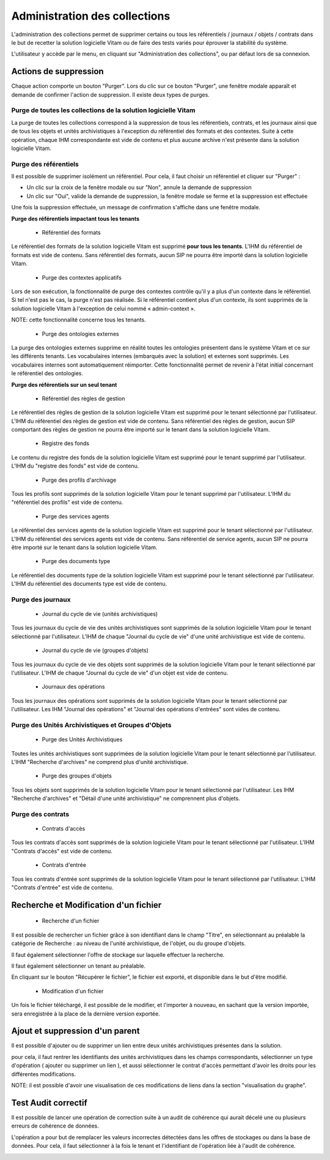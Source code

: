 Administration des collections
##############################

L'administration des collections permet de supprimer certains ou tous les référentiels / journaux / objets / contrats dans le but de recetter la solution logicielle Vitam ou de faire des tests variés pour éprouver la stabilité du système.

L'utilisateur y accède par le menu, en cliquant sur "Administration des collections", ou par défaut lors de sa connexion.

.. image:: images/RECETTE_admin_collections.png

Actions de suppression
=======================

Chaque action comporte un bouton "Purger".
Lors du clic sur ce bouton "Purger", une fenêtre modale apparaît et demande de confirmer l'action de suppression.
Il existe deux types de purges.


Purge de toutes les collections de la solution logicielle Vitam
---------------------------------------------------------------

La purge de toutes les collections correspond à la suppression de tous les référentiels, contrats, et les journaux ainsi que de tous les objets et unités archivistiques à l'exception du référentiel des formats et des contextes.
Suite à cette opération, chaque IHM correspondante est vide de contenu et plus aucune archive n'est présente dans la solution logicielle Vitam.

Purge des référentiels
----------------------

Il est possible de supprimer isolément un référentiel. Pour cela, il faut choisir un référentiel et cliquer sur "Purger" :

* Un clic sur la croix de la fenêtre modale ou sur "Non", annule la demande de suppression
* Un clic sur "Oui", valide la demande de suppression, la fenêtre modale se ferme et la suppression est effectuée


.. image:: images/administration_purge_pop_up.png


Une fois la suppression effectuée, un message de confirmation s'affiche dans une fenêtre modale.



.. image:: images/administration_purge_pop_up_ok.png



**Purge des référentiels impactant tous les tenants**

 - Référentiel des formats

Le référentiel des formats de la solution logicielle Vitam est supprimé **pour tous les tenants**. L'IHM du référentiel de formats est vide de contenu. Sans référentiel des formats, aucun SIP ne pourra être importé dans la solution logicielle Vitam.

 - Purge des contextes applicatifs 

Lors de son exécution, la fonctionnalité de purge des contextes contrôle qu'il y a plus d'un contexte dans le référentiel. Si tel n'est pas le cas, la purge n'est pas réalisée. Si le référentiel contient plus d'un contexte, ils sont supprimés de la solution logicielle Vitam à l'exception de celui nommé « admin-context ». 

NOTE: cette fonctionnalité concerne tous les tenants.

 - Purge des ontologies externes 

La purge des ontologies externes supprime en réalité toutes les ontologies présentent dans le système Vitam et ce sur les différents tenants. Les vocabulaires internes (embarqués avec la solution) et externes sont supprimés. Les vocabulaires internes sont automatiquement réimporter. Cette fonctionnalité permet de revenir à l'état initial concernant le référentiel des ontologies. 


**Purge des référentiels sur un seul tenant**


 - Référentiel des règles de gestion

Le référentiel des règles de gestion de la solution logicielle Vitam est supprimé pour le tenant sélectionné par l'utilisateur. L'IHM du référentiel des règles de gestion est vide de contenu. Sans référentiel des règles de gestion, aucun SIP comportant des règles de gestion ne pourra être importé sur le tenant dans la solution logicielle Vitam.

 - Registre des fonds

Le contenu du registre des fonds de la solution logicielle Vitam est supprimé pour le tenant supprimé par l'utilisateur. L'IHM du "registre des fonds" est vide de contenu.

 - Purge des profils d'archivage 

Tous les profils sont supprimés de la solution logicielle Vitam pour le tenant supprimé par l'utilisateur. L'IHM du "référentiel des profils" est vide de contenu.

 
 - Purge des services agents

Le référentiel des services agents de la solution logicielle Vitam est supprimé pour le tenant sélectionné par l'utilisateur. L'IHM du référentiel des services agents est vide de contenu. Sans référentiel de service agents, aucun SIP ne pourra être importé sur le tenant dans la solution logicielle Vitam.

 - Purge des documents type 

Le référentiel des documents type de la solution logicielle Vitam est supprimé pour le tenant sélectionné par l'utilisateur. L'IHM du référentiel des documents type est vide de contenu.


Purge des journaux
------------------

 * Journal du cycle de vie (unités archivistiques)

Tous les journaux du cycle de vie des unités archivistiques sont supprimés de la solution logicielle Vitam pour le tenant sélectionné par l'utilisateur. L'IHM de chaque "Journal du cycle de vie" d'une unité archivistique est vide de contenu.


 * Journal du cycle de vie (groupes d'objets)

Tous les journaux du cycle de vie des objets sont supprimés de la solution logicielle Vitam pour le tenant sélectionné par l'utilisateur. L'IHM de chaque "Journal du cycle de vie" d'un objet est vide de contenu.


 * Journaux des opérations

Tous les journaux des opérations sont supprimés de la solution logicielle Vitam pour le tenant sélectionné par l'utilisateur. Les IHM "Journal des opérations" et "Journal des opérations d'entrées" sont vides de contenu.

Purge des Unités Archivistiques et Groupes d'Objets
---------------------------------------------------

 * Purge des Unités Archivistiques

Toutes les unités archivistiques sont supprimées de la solution logicielle Vitam pour le tenant sélectionné par l'utilisateur. L'IHM "Recherche d'archives" ne comprend plus d'unité archivistique.

 * Purge des groupes d'objets 

Tous les objets sont supprimés de la solution logicielle Vitam pour le tenant sélectionné par l'utilisateur. Les IHM "Recherche d'archives" et "Détail d'une unité archivistique" ne comprennent plus d'objets.

Purge des contrats
------------------

 * Contrats d'accès

Tous les contrats d'accès sont supprimés de la solution logicielle Vitam pour le tenant sélectionné par l'utilisateur. L'IHM "Contrats d'accès" est vide de contenu.

 * Contrats d'entrée

Tous les contrats d'entrée sont supprimés de la solution logicielle Vitam pour le tenant sélectionné par l'utilisateur. L'IHM "Contrats d'entrée" est vide de contenu.


Recherche et Modification d'un fichier 
======================================

 * Recherche d'un fichier

Il est possible de rechercher un fichier grâce à son identifiant dans le champ "Titre", en sélectionnant au préalable la catégorie de Recherche : au niveau de l'unité archivistique, de l'objet, ou du groupe d'objets. 

Il faut également sélectionner l'offre de stockage sur laquelle effectuer la recherche.

Il faut également sélectionner un tenant au préalable. 

En cliquant sur le bouton "Récupérer le fichier", le fichier est exporté, et disponible dans le but d'être modifié. 


 * Modification d'un fichier

Un fois le fichier téléchargé, il est possible de le modifier, et l'importer à nouveau, en sachant que la version importée, sera enregistrée à la place de la dernière version exportée. 


.. image:: images/administration_modification_fichier.png


Ajout et suppression d'un parent
================================

Il est possible d'ajouter ou de supprimer un lien entre deux unités archivistiques présentes dans la solution.

pour cela, il faut rentrer les identifiants des unités archivistiques dans les champs correspondants, sélectionner un type d'opération ( ajouter ou supprimer un lien ), et aussi sélectionner le contrat d'accès permettant d'avoir les droits pour les différentes modifications. 


.. image:: images/administration_reclassement.png

NOTE: il est possible d'avoir une visualisation de ces modifications de liens dans la section "visualisation du graphe".


Test Audit correctif
====================

Il est possible de lancer une opération de correction suite à un audit de cohérence qui aurait décelé une ou plusieurs erreurs de cohérence de données. 

L'opération a pour but de remplacer les valeurs incorrectes détectées dans les offres de stockages ou dans la base de données. Pour cela, il faut sélectionner à la fois le tenant et l'identifiant de l'opération liée à l'audit de cohérence. 

.. image:: images/administration_auditcorrectif.png



